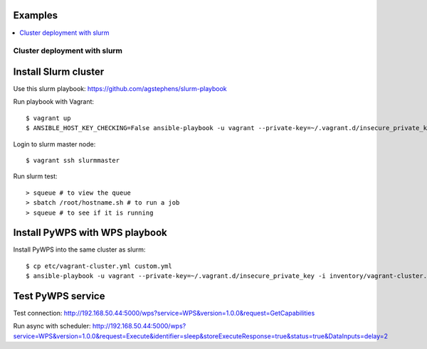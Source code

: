 .. _examples:

Examples
=======

.. contents::
    :local:
    :depth: 2

Cluster deployment with slurm
-----------------------------

Install Slurm cluster
=====================

Use this slurm playbook:
https://github.com/agstephens/slurm-playbook

Run playbook with Vagrant::

  $ vagrant up
  $ ANSIBLE_HOST_KEY_CHECKING=False ansible-playbook -u vagrant --private-key=~/.vagrant.d/insecure_private_key -i inventories/vagrant-cluster.yml playbook.yml


Login to slurm master node::

  $ vagrant ssh slurmmaster

Run slurm test::

  > squeue # to view the queue
  > sbatch /root/hostname.sh # to run a job
  > squeue # to see if it is running


Install PyWPS with WPS playbook
===============================

Install PyWPS into the same cluster as slurm::

  $ cp etc/vagrant-cluster.yml custom.yml
  $ ansible-playbook -u vagrant --private-key=~/.vagrant.d/insecure_private_key -i inventory/vagrant-cluster.yml playbook.yml

Test PyWPS service
==================

Test connection:
http://192.168.50.44:5000/wps?service=WPS&version=1.0.0&request=GetCapabilities

Run async with scheduler:
http://192.168.50.44:5000/wps?service=WPS&version=1.0.0&request=Execute&identifier=sleep&storeExecuteResponse=true&status=true&DataInputs=delay=2
